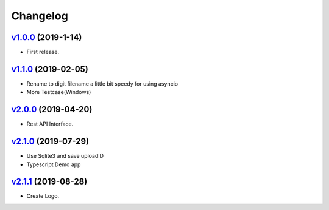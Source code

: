 =========
Changelog
=========

`v1.0.0 <https://github.com/tubone24/ebook_homebrew/releases/tag/v1.0.0>`_ (2019-1-14)
======================================================================================

* First release.

`v1.1.0 <https://github.com/tubone24/ebook_homebrew/releases/tag/v1.1.0>`_ (2019-02-05)
=======================================================================================

* Rename to digit filename a little bit speedy for using asyncio
* More Testcase(Windows)

`v2.0.0 <https://github.com/tubone24/ebook_homebrew/releases/tag/v2.0.0>`_ (2019-04-20)
=======================================================================================

* Rest API Interface.

`v2.1.0 <https://github.com/tubone24/ebook_homebrew/releases/tag/v2.1.0>`_ (2019-07-29)
=======================================================================================

* Use Sqlite3 and save uploadID
* Typescript Demo app

`v2.1.1 <https://github.com/tubone24/ebook_homebrew/releases/tag/v2.1.1>`_ (2019-08-28)
=======================================================================================

* Create Logo.
